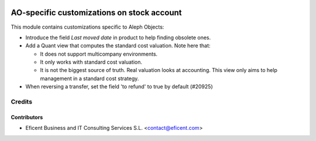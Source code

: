 .. image:: https://img.shields.io/badge/license-AGPLv3-blue.svg
   :target: https://www.gnu.org/licenses/agpl.html
   :alt: License: AGPL-3

===========================================
AO-specific customizations on stock account
===========================================

This module contains customizations specific to Aleph Objects:

* Introduce the field *Last moved date* in product to help finding obsolete
  ones.
* Add a Quant view that computes the standard cost valuation. Note here that:

  - It does not support multicompany environments.
  - It only works with standard cost valuation.
  - It is not the biggest source of truth. Real valuation looks at accounting.
    This view only aims to help management in a standard cost strategy.

* When reversing a transfer, set the field 'to refund' to true by
  default (#20925)

Credits
=======

Contributors
------------

* Eficent Business and IT Consulting Services S.L. <contact@eficent.com>
